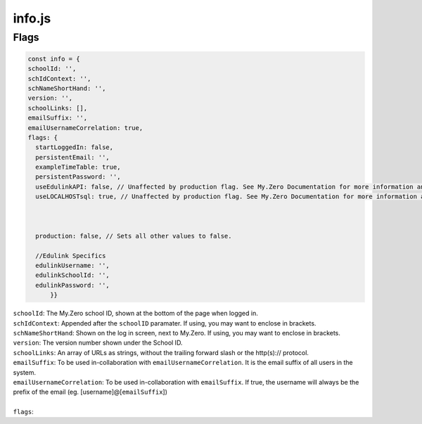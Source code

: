 info.js
=======

Flags
______
.. code-block:: javascript

  const info = {
  schoolId: '',
  schIdContext: '',
  schNameShortHand: '',
  version: '',
  schoolLinks: [],
  emailSuffix: '',
  emailUsernameCorrelation: true,
  flags: {
    startLoggedIn: false,
    persistentEmail: '',
    exampleTimeTable: true,
    persistentPassword: '',
    useEdulinkAPI: false, // Unaffected by production flag. See My.Zero Documentation for more information and setup. (Recommended for transition stages from EduLink.)
    useLOCALHOSTsql: true, // Unaffected by production flag. See My.Zero Documentation for more information and setup (Recommended for large amounts of user data and credentials.)



    production: false, // Sets all other values to false.

    //Edulink Specifics
    edulinkUsername: '',
    edulinkSchoolId: '',
    edulinkPassword: '',
        }}

| ``schoolId``: The My.Zero school ID, shown at the bottom of the page when logged in.
| ``schIdContext``: Appended after the ``schoolID`` paramater. If using, you may want to enclose in brackets.
| ``schNameShortHand``: Shown on the log in screen, next to My.Zero. If using, you may want to enclose in brackets.
| ``version``: The version number shown under the School ID.
| ``schoolLinks``: An array of URLs as strings, without the trailing forward slash or the http(s):// protocol.
| ``emailSuffix``: To be used in-collaboration with ``emailUsernameCorrelation``. It is the email suffix of all users in the system.
| ``emailUsernameCorrelation``: To be used in-collaboration with ``emailSuffix``. If true, the username will always be the prefix of the email (eg. [username]@[``emailSuffix``])
| 
| ``flags``:

